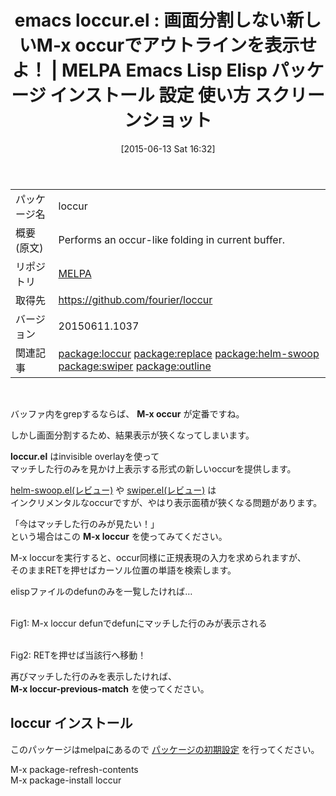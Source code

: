 #+BLOG: rubikitch
#+POSTID: 1746
#+DATE: [2015-06-13 Sat 16:32]
#+PERMALINK: loccur
#+OPTIONS: toc:nil num:nil todo:nil pri:nil tags:nil ^:nil \n:t -:nil
#+ISPAGE: nil
#+DESCRIPTION:
# (progn (erase-buffer)(find-file-hook--org2blog/wp-mode))
#+BLOG: rubikitch
#+CATEGORY: Emacs
#+EL_PKG_NAME: loccur
#+EL_TAGS: emacs, %p, %p.el, emacs lisp %p, elisp %p, emacs %f %p, emacs %p 使い方, emacs %p 設定, emacs パッケージ %p, emacs %p スクリーンショット, relate:replace, occur, relate:helm-swoop, relate:swiper, relate:outline
#+EL_TITLE: Emacs Lisp Elisp パッケージ インストール 設定 使い方 スクリーンショット
#+EL_TITLE0: 画面分割しない新しいM-x occurでアウトラインを表示せよ！
#+EL_URL: 
#+begin: org2blog
#+DESCRIPTION: MELPAのEmacs Lispパッケージloccurの紹介
#+MYTAGS: package:loccur, emacs 使い方, emacs コマンド, emacs, loccur, loccur.el, emacs lisp loccur, elisp loccur, emacs melpa loccur, emacs loccur 使い方, emacs loccur 設定, emacs パッケージ loccur, emacs loccur スクリーンショット, relate:replace, occur, relate:helm-swoop, relate:swiper, relate:outline
#+TAGS: package:loccur, emacs 使い方, emacs コマンド, emacs, loccur, loccur.el, emacs lisp loccur, elisp loccur, emacs melpa loccur, emacs loccur 使い方, emacs loccur 設定, emacs パッケージ loccur, emacs loccur スクリーンショット, relate:replace, occur, relate:helm-swoop, relate:swiper, relate:outline, Emacs, M-x occur, loccur.el, M-x loccur, M-x loccur-previous-match, loccur.el, M-x loccur, M-x loccur-previous-match
#+TITLE: emacs loccur.el : 画面分割しない新しいM-x occurでアウトラインを表示せよ！ | MELPA Emacs Lisp Elisp パッケージ インストール 設定 使い方 スクリーンショット
#+BEGIN_HTML
<table>
<tr><td>パッケージ名</td><td>loccur</td></tr>
<tr><td>概要(原文)</td><td>Performs an occur-like folding in current buffer.</td></tr>
<tr><td>リポジトリ</td><td><a href="http://melpa.org/">MELPA</a></td></tr>
<tr><td>取得先</td><td><a href="https://github.com/fourier/loccur">https://github.com/fourier/loccur</a></td></tr>
<tr><td>バージョン</td><td>20150611.1037</td></tr>
<tr><td>関連記事</td><td><a href="http://rubikitch.com/tag/package:loccur/">package:loccur</a> <a href="http://rubikitch.com/tag/package:replace/">package:replace</a> <a href="http://rubikitch.com/tag/package:helm-swoop/">package:helm-swoop</a> <a href="http://rubikitch.com/tag/package:swiper/">package:swiper</a> <a href="http://rubikitch.com/tag/package:outline/">package:outline</a></td></tr>
</table>
<br />
#+END_HTML
バッファ内をgrepするならば、 *M-x occur* が定番ですね。

しかし画面分割するため、結果表示が狹くなってしまいます。

*loccur.el* はinvisible overlayを使って
マッチした行のみを見かけ上表示する形式の新しいoccurを提供します。

[[http://rubikitch.com/2014/12/25/helm-swoop/][helm-swoop.el(レビュー)]] や [[http://rubikitch.com/2015/03/18/swiper/][swiper.el(レビュー)]] は
インクリメンタルなoccurですが、やはり表示面積が狹くなる問題があります。

「今はマッチした行のみが見たい！」
という場合はこの *M-x loccur* を使ってみてください。

M-x loccurを実行すると、occur同様に正規表現の入力を求められますが、
そのままRETを押せばカーソル位置の単語を検索します。

elispファイルのdefunのみを一覧したければ…

# (progn (forward-line 1)(shell-command "screenshot-time.rb org_template" t))
#+ATTR_HTML: :width 480
[[file:/r/sync/screenshots/20150613163917.png]]
Fig1: M-x loccur defunでdefunにマッチした行のみが表示される

#+ATTR_HTML: :width 480
[[file:/r/sync/screenshots/20150613163925.png]]
Fig2: RETを押せば当該行へ移動！

再びマッチした行のみを表示したければ、
*M-x loccur-previous-match* を使ってください。
** loccur インストール
このパッケージはmelpaにあるので [[http://rubikitch.com/package-initialize][パッケージの初期設定]] を行ってください。

M-x package-refresh-contents
M-x package-install loccur


#+end:
** 概要                                                             :noexport:
バッファ内をgrepするならば、 *M-x occur* が定番ですね。

しかし画面分割するため、結果表示が狹くなってしまいます。

*loccur.el* はinvisible overlayを使って
マッチした行のみを見かけ上表示する形式の新しいoccurを提供します。

[[http://rubikitch.com/2014/12/25/helm-swoop/][helm-swoop.el(レビュー)]] や [[http://rubikitch.com/2015/03/18/swiper/][swiper.el(レビュー)]] は
インクリメンタルなoccurですが、やはり表示面積が狹くなる問題があります。

「今はマッチした行のみが見たい！」
という場合はこの *M-x loccur* を使ってみてください。

M-x loccurを実行すると、occur同様に正規表現の入力を求められますが、
そのままRETを押せばカーソル位置の単語を検索します。

elispファイルのdefunのみを一覧したければ…

# (progn (forward-line 1)(shell-command "screenshot-time.rb org_template" t))
#+ATTR_HTML: :width 480
[[file:/r/sync/screenshots/20150613163917.png]]
Fig3: M-x loccur defunでdefunにマッチした行のみが表示される

#+ATTR_HTML: :width 480
[[file:/r/sync/screenshots/20150613163925.png]]
Fig4: RETを押せば当該行へ移動！

再びマッチした行のみを表示したければ、
*M-x loccur-previous-match* を使ってください。
